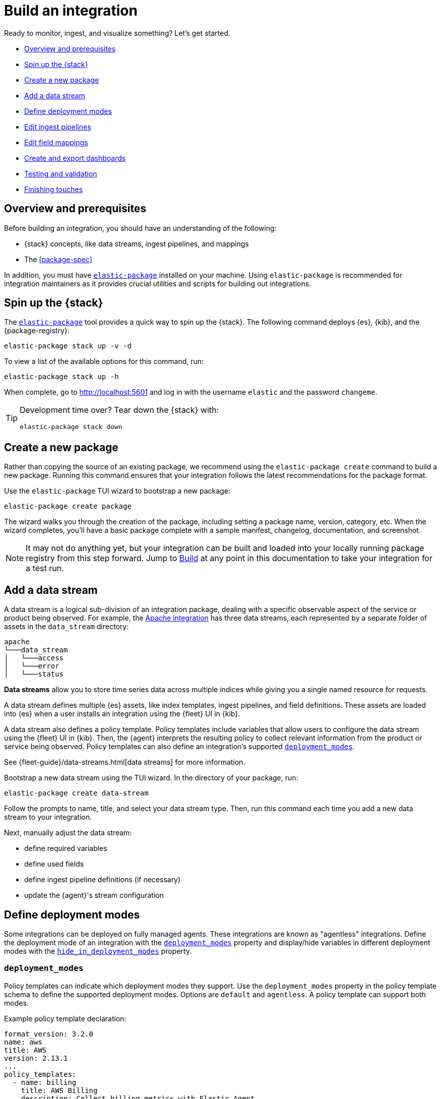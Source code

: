 [[build-a-new-integration]]
= Build an integration

Ready to monitor, ingest, and visualize something? Let's get started.

* <<build-overview>>
* <<build-spin-stack>>
* <<build-create-package>>
* <<add-a-data-stream>>
* <<define-deployment-modes>>
* <<edit-ingest-pipeline>>
* <<add-a-mapping>>
* <<create-dashboards>>
* <<testing-and-validation>>
* <<finishing-touches>>

// Quick start isn't ready yet
// TIP: Familiar with the {stack} and just want a quick way to get started?
// See <<quick-start>>.

[[build-overview]]
== Overview and prerequisites

Before building an integration, you should have an understanding of the following:

* {stack} concepts, like data streams, ingest pipelines, and mappings
* The <<package-spec>>

In addition, you must have <<elastic-package,`elastic-package`>> installed on your machine.
Using `elastic-package` is recommended for integration maintainers as it provides crucial utilities and scripts for building out integrations.

[[build-spin-stack]]
== Spin up the {stack}

The <<elastic-package,`elastic-package`>> tool provides a quick way to spin up the {stack}.
The following command deploys {es}, {kib}, and the {package-registry}:

[source,terminal]
----
elastic-package stack up -v -d
----

To view a list of the available options for this command, run:

[source,terminal]
----
elastic-package stack up -h
----

When complete, go to http://localhost:5601 and log in with the username `elastic` and the password `changeme`.

[TIP]
====
Development time over? Tear down the {stack} with:

[source,terminal]
----
elastic-package stack down
----
====

[[build-create-package]]
== Create a new package

Rather than copying the source of an existing package, we recommend using the `elastic-package create` command to build a new package. Running this command ensures that your integration follows the latest recommendations for the package format.

Use the `elastic-package` TUI wizard to bootstrap a new package:

[source,terminal]
----
elastic-package create package
----

The wizard walks you through the creation of the package, including setting a package name, version, category, etc.
When the wizard completes, you'll have a basic package complete with a sample manifest,
changelog, documentation, and screenshot.

[NOTE]
====
It may not do anything yet, but your integration can be built and loaded into your locally running package registry from this step forward.
Jump to <<build-it>> at any point in this documentation to take your integration for a test run.
====

[[add-a-data-stream]]
== Add a data stream

A data stream is a logical sub-division of an integration package,
dealing with a specific observable aspect of the service or product being observed. For example,
the https://github.com/elastic/integrations/tree/main/packages/apache[Apache integration] has three data streams,
each represented by a separate folder of assets in the `data_stream` directory:

[source,text]
----
apache
└───data_stream
│   └───access
│   └───error
│   └───status
----

****
**Data streams** allow you to store time series data across multiple indices while giving you a single named resource for requests.

A data stream defines multiple {es} assets, like index templates, ingest pipelines, and field definitions.
These assets are loaded into {es} when a user installs an integration using the {fleet} UI in {kib}.

A data stream also defines a policy template.
Policy templates include variables that allow users to configure the data stream using the {fleet} UI in {kib}.
Then, the {agent} interprets the resulting policy to collect relevant information from the product or service being observed.
Policy templates can also define an integration's supported <<deployment_modes>>.

See {fleet-guide}/data-streams.html[data streams] for more information.
****

Bootstrap a new data stream using the TUI wizard.
In the directory of your package, run:

[source,terminal]
----
elastic-package create data-stream
----

Follow the prompts to name, title, and select your data stream type.
Then, run this command each time you add a new data stream to your integration.

// This needs work
Next, manually adjust the data stream:

* define required variables
* define used fields
* define ingest pipeline definitions (if necessary)
* update the {agent}'s stream configuration

[[define-deployment-modes]]
== Define deployment modes

Some integrations can be deployed on fully managed agents.
These integrations are known as "agentless" integrations.
Define the deployment mode of an integration with the <<deployment_modes>> property and display/hide variables
in different deployment modes with the <<hide_in_deployment_modes>> property.

[discrete]
[[deployment_modes]]
=== `deployment_modes`

Policy templates can indicate which deployment modes they support.
Use the `deployment_modes` property in the policy template schema to define the supported deployment modes.
Options are `default` and `agentless`. A policy template can support both modes.

Example policy template declaration:

[source,yaml]
----
format_version: 3.2.0
name: aws
title: AWS
version: 2.13.1
...
policy_templates:
  - name: billing
    title: AWS Billing
    description: Collect billing metrics with Elastic Agent
    deployment_modes: <1>
      default:
        enabled: false <2>
      agentless:
        enabled: true <3>
    data_streams:
      - billing
    ...
----
<1> Defines the supported deployment modes
<2> Disables agent deployment support
<3> Enables agentless deployment support

[discrete]
[[hide_in_deployment_modes]]
=== `hide_in_deployment_modes`

Variables can be hidden in certain deployment modes.
Use the `hide_in_deployment_modes` property to opt variables in or out of being displayed in default or agentless mode.
This property works at any manifest level.

Example variable declaration:

[source,yaml]
----
streams:
  - input: logfile
    vars:
      - name: paths
        type: text
        title: Paths
        multi: true
        required: true
        show_user: true
        default:
          - /var/log/my-package/*.log
      - name: agentless_only
        type: text
        title: Agentless only variable
        multi: false
        required: false
        show_user: true
        hide_in_deployment_modes: <1>
          - default
     - name: hidden_in_agentless
       type: text
       title: Hidden in agentless variable
       multi: false
       required: false
       show_user: true
       hide_in_deployment_modes: <2>
         - agentless
----
<1> Disables visibility of the variable in agent deployment mode
<2> Disables visibility of the variable in agentless deployment mode

For more information on variable property definitions, refer to <<define-variable-properties>>.

[discrete]
[[agentless-capabilities]]
=== Agentless capabilities

The capabilities feature protects agentless deployments from allowing undesired inputs to run.
A static `capabilities.yml` file defines these allowed and disallowed inputs and is passed to deployed agents.
To determine which capabilities are currently allowed on Agentless, refer to https://github.com/elastic/agentless-controller/blob/main/controllers/config/capabilities.yml[`capabilities.yml`].

[[edit-ingest-pipeline]]
== Edit ingest pipelines

In most instances, before you ingest data into the {stack}, the data needs to be manipulated.
For example, you should parse your logs into structured data before ingestion.
To do so, integrations use **ingest pipelines**.

****
**Ingest pipelines** let you perform common transformations on your data before indexing. For example, you can use pipelines to remove fields, extract values from text, and enrich your data.

A pipeline consists of a series of configurable tasks called processors. Each processor runs sequentially, making specific changes to incoming documents. After the processors have run, {es} adds the transformed documents to your data stream or index.

Learn more in the {ref}/ingest.html[ingest pipeline reference].
****

Ingest pipelines are defined in the `elasticsearch/ingest_pipeline` directory.
They only apply to the parent data stream within which they live. For our example, this would be the `apache.access` dataset.

For example, the https://github.com/elastic/integrations/tree/main/packages/apache[Apache integration]:

[source,text]
----
apache
└───data_stream
│   └───access
│   │   └───elasticsearch/ingest_pipeline
│   │          default.yml <1>
│   └───error
│   └───status
----
<1> The ingest pipeline definition for the access logs data stream of the Apache integration

An ingest pipeline definition requires a description and an array of processors.
Here's a snippet of the access logs ingest pipeline:

[source,yaml]
----
description: "Pipeline for parsing Apache HTTP Server access logs."
processors:
- set:
    field: event.ingested
    value: '{{_ingest.timestamp}}'
- rename:
    field: message
    target_field: event.original
- remove:
    field: apache.access.time
    ignore_failure: true
----

Open each `elasticsearch/ingest_pipeline/default.yml` file created for each data stream.
Edit each ingest pipeline to match your needs.

The {ref}/processors.html[processor reference] provides a list of all available processors and their configurations.

[[add-a-mapping]]
== Edit field mappings

Ingest pipelines create fields in an {es} index, but don't define the fields themselves.
Instead, each field requires a defined data type or mapping.

****
**Mapping** is the process of defining how a document, and the fields it contains, are stored and indexed.
Each document is a collection of fields, each having its own data type. When mapping your data, create a mapping definition containing a list of fields pertinent to the document. A mapping definition also includes metadata fields, like the _source field, which customize how the associated metadata of a document is handled.

To learn more, see {ref}/mapping.html[mapping].
****

In the integration, the `fields` directory serves as the blueprint used to create component templates for the integration. The content from all files in this directory will be unified when the integration is built, so the mappings need to be unique per data stream dataset.

Like ingest pipelines, mappings only apply to the data stream dataset, for our example the `apache.access` dataset.
+
NOTE: The names of these files are conventions, any file name with a `.yml` extension will work.

Integrations have had significant enhancements in how ECS fields are defined. Below is a guide on which approach to use, based on the version of Elastic your integration will support.
+
. ECS mappings component template (>=8.13.0)
Integrations *only* supporting version 8.13.0 and up, can use the https://github.com/elastic/elasticsearch/blob/c2a3ec42632b0339387121efdef13f52c6c66848/x-pack/plugin/core/template-resources/src/main/resources/ecs%40mappings.json[ecs@mappings] component template installed by Fleet.
This makes explicitly declaring ECS fields unnecessary; the `ecs@mappings` component template in Elasticsearch will automatically detect and configure them.
However, should ECS fields be explicitly defined, they will overwrite the dynamic mapping provided by the `ecs@mappings` component template.
They can also be imported with an `external` declaration, as seen in the example below.
+
. Dynamic mappings imports (<8.13.0 & >=8.13.0)
Integrations supporting the Elastic stack below version 8.13.0 can still dynamically import ECS field mappings by defining `import_mappings: true` in the ECS section of the `_dev/build/build.yml` file in the root of the package directory.
This introduces a https://github.com/elastic/elastic-package/blob/f439b96a74c27c5adfc3e7810ad584204bfaf85d/internal/builder/_static/ecs_mappings.yaml[dynamic mapping] with most of the ECS definitions. 
Using this method means that, just like the previous approach, ECS fields don't need to be defined in your integration, they are dynamically integrated into the package at build time.
Explicitly defined ECS fields can be used and will also overwrite this mechanism.

An example of the aformentioned `build.yml` file for this method:
+
[source,yaml]
----
dependencies:
  ecs:
    reference: git@v8.6.0
    import_mappings: true
----
+
. Explicit ECS mappings
As mentioned in the previous two approaches, ECS mappings can still be set explicitly and will overwrite the dynamic mappings.
This can be done in two ways:
- Using an `external: ecs` reference to import the definition of a specific field.
- Literally defining the ECS field.

The `external: ecs` definition instructs the `elastic-package` command line tool to refer to an external ECS reference to resolve specific fields. By default it looks at the https://raw.githubusercontent.com/elastic/ecs/v8.6.0/generated/ecs/ecs_nested.yml[ECS reference] file hosted on Github. 
This external reference file is determined by a Git reference found in the `_dev/build/build.yml` file, in the root of the package directory.
The `build.yml` file set up for external references:
+
[source,yaml]
----
dependencies:
  ecs:
    reference: git@v8.6.0
----

Literal definition a ECS field:
[source,yaml]
----
- name: cloud.acount.id
  level: extended
  type: keyword
  ignore_above: 1024
  description: 'The cloud account or organ....'
  example: 43434343
----

. Local ECS reference file (air-gapped setup)
By changing the Git reference in in `_dev/build/build.yml` to the path of the downloaded https://raw.githubusercontent.com/elastic/ecs/v8.6.0/generated/ecs/ecs_nested.yml[ECS reference] file, it is possible for the `elastic-package` command line tool to look for this file locally. Note that the path should be the full path to the reference file.
Doing this, our `build.yml` file looks like:
+
----
dependencies:
  ecs:
    reference: file:///home/user/integrations/packages/apache/ecs_nested.yml
----

The `access` data stream dataset of the Apache integration has four different field definitions:
+
NOTE: The `apache` integration below has not yet been updated to use the dynamic ECS field definition and uses `external` references to define ECS fields in `ecs.yml`.
+
[source,text]
----
apache
└───data_stream
│   └───access
│   │   └───elasticsearch/ingest_pipeline
│   │   │      default.yml
│   │   └───fields
│   │          agent.yml
│   │          base-fields.yml
│   │          ecs.yml
│   │          fields.yml
│   └───error
│   │   └───elasticsearch/ingest_pipeline
│   │   │      default.yml
│   │   └───fields
│   │          agent.yml
│   │          base-fields.yml
│   │          ecs.yml
│   │          fields.yml
│   └───status
----

=== agent.yml
The `agent.yml` file defines fields used by default processors.
Examples: `cloud.account.id`, `container.id`, `input.type`

=== base-fields.yml
In this file, the `data_stream` subfields `type`, `dataset` and `namespace` are defined as type `constant_keyword`, the values for these fields are added by the integration.
The `event.module` and `event.dataset` fields are defined with a fixed value specific for this integration:
- `event.module: apache`
- `event.dataset: apache.access`
Field `@timestamp` is defined here as type `date`.

=== ecs.yml
This file specifies every Elastic Common Schema (ECS) field used by the integration that is not defined in the files `agent.yml` or `base-fields.yml` files. It uses `external: ecs` references.
For example:
+
[source,yaml]
----
- external: ecs
  name: client.ip
- external: ecs
  name: destination.domain
----

=== fields.yml
Here we define fields that we need in our integration and are not found in the ECS.
The example below defines field `apache.access.ssl.protocol` in the Apache integration.
+
[source,yaml]
----
- name: apache.access
  type: group
  fields:
    - name: ssl.protocol
      type: keyword
      description: |
        SSL protocol version.
----

// Maybe something on ECS too??

Learn more about fields in the https://www.elastic.co/guide/en/integrations-developer/current/general-guidelines.html#_document_all_fields[general guidelines].

[[create-dashboards]]
== Create and export dashboards

// https://github.com/elastic/integrations/issues/269

Visualizing integration data in a meaningful way is an important aspect of an integration.

When creating a new integration, it's important to add dashboards.

To get started, create a new dashboard, or customize an existing one.
You can use `elastic-package` to boot up the service stack.
Navigate to the package you want to create dashboards for, and run:

[source,terminal]
----
elastic-package service
----

When you're done making changes, you can use `elastic-package` to export the dashboards and their dependencies to the package source.

[discrete]
== Dashboard planning

Many integrations cover more than one component of a target system.
For example, the RabbitMQ module provides several metricsets covering connection, exchange, node, queue.
It makes sense to break this information down into several interconnected dashboards.
The default one is an overview of a target system, and the others provide deep-dives into the various parts of the target system.
The content of the Overview dashboard should be cherry-picked from all datasets and individually compiled for every such integration.

[discrete]
=== Metrics

Always check the type of a metric and ensure that the correct transformation is applied where applicable.
For example, in most cases for cumulative counters, it makes sense to use the rate function.

// relevant blog post: https://www.elastic.co/blog/visualizing-observability-with-kibana-event-rates-and-rate-of-change-in-tsvb

[discrete]
=== Visualization type

For new visualizations, we recommend using Lens first.
If what you're trying to achieve cannot be accomplished with the current capabilities of Lens, try TSVB.

// add links

[discrete]
=== Filters

When building a dashboard, always consider adding a filter dropdown. Why?
In most cases, the integrations monitor multiple instances of a target system,
so we need to provide a way to switch between them.

To build a filter dropdown, use the Controls visualization.
Here's an example of a host name dropdown that you can add to the System dashboard:

// screenshot omitted for now

// screenshot omitted for now

// screenshot omitted for now

[discrete]
=== Navigation

If an integration has several dashboards, ensure that you can easily navigate all of them.
To build dashboard navigation, use the Markdown visualization type.

For example, the System dashboard provides the following navigation:

// screenshot omitted for now

Source:

[source,text]
----
[System Overview](#/dashboard/system-Metrics-system-overview-ecs)  | [Host Overview](#/dashboard/system-79ffd6e0-faa0-11e6-947f-177f697178b8-ecs) |
[Containers overview](#/dashboard/system-CPU-slash-Memory-per-container-ecs)
----

While this can work, it doesn't highlight the selected dashboard.
Unfortunately the Markdown control is not optimized for navigation,
which makes it cumbersome to build navigation with highlighted links because each link should be highlighted separately.
This means that the navigation control you're building has to be cloned as many times as there are dashboard to ensure proper link highlighting. E.g.

[source,text]
----
**[System Overview](#/dashboard/system-Metrics-system-overview-ecs)**  | [Host Overview](#/dashboard/system-79ffd6e0-faa0-11e6-947f-177f697178b8-ecs) |
[Containers overview](#/dashboard/system-CPU-slash-Memory-per-container-ecs)

[System Overview](#/dashboard/system-Metrics-system-overview-ecs)  | **[Host Overview](#/dashboard/system-79ffd6e0-faa0-11e6-947f-177f697178b8-ecs)** |
[Containers overview](#/dashboard/system-CPU-slash-Memory-per-container-ecs)

[System Overview](#/dashboard/system-Metrics-system-overview-ecs)  | [Host Overview](#/dashboard/system-79ffd6e0-faa0-11e6-947f-177f697178b8-ecs) |
**[Containers overview](#/dashboard/system-CPU-slash-Memory-per-container-ecs)**
----

[discrete]
=== Target system name

Currently we don't make it a rule to show on a dashboard what system it's designed to monitor. The only way to see it is through the dashboard name.

// screenshot omitted for now

When using multiple dashboards on bigger screens, it makes it hard to distinguish between the dashboards. You can improve this by using the Markdown control to display the target system the dashboard is used for.

[discrete]
=== Naming

When building dashboards, use the following naming convention.

[discrete]
==== Visualizations

[source,text]
----
<NAME> [<Metrics | Logs> <PACKAGE NAME>]
----

Examples:

* Memory Usage Gauge [Metrics System]
* New groups [Logs System]

Rename all visualizations added to a dashboard only to show the <NAME> part.

// screenshot omitted for now

[discrete]
==== Dashboards

[source,text]
----
[<Metrics | Logs> <PACKAGE NAME>] <Name>
----

Examples:

* [Metrics System] Host overview
* [Metrics MongoDB] Overview

[discrete]
=== Screenshots

Letter casing is important for screenshot descriptions.
Descriptions are shown in the {kib} UI, so try and keep them clean and consistent.

These descriptions are visualized in the {kib} UI. It would be better experience to have them clean and consistent.

// lint ignore ec2
* Bad candidate: filebeat running on ec2 machine
* Good candidates: {filebeat} running on AWS EC2 machine

[discrete]
== Exporting

// move to new page

// add https://www.elastic.co/guide/en/beats/devguide/current/export-dashboards.html

[source,terminal]
----
elastic-package export
----

[[build-it]]
== Build

To format, lint, and build your integration, in that order, run:

[source,terminal]
----
elastic-package check
----

Problems and potential solutions will display in the console.
Fix them and rerun the command.
Alternatively,
skip formatting and linting with the `build` command:

[source,terminal]
----
elastic-package build
----

With the package built, run the following command from inside of the integration directory to recycle the package-registry docker container.
This refreshes the {fleet} UI, allowing it to pick up the new integration in {kib}.

[source,terminal]
----
elastic-package stack up --services package-registry
----

[[testing-and-validation]]
== Testing and validation

. Build the package you'd like to verify (e.g. `apache`):
+
[source,terminal]
----
cd apache
elastic-package build
----

. Start the testing environment:
+
Run from inside the Integrations repository:
+
[source,terminal]
----
elastic-package stack up -d -v
----
+
The command above will boot up the {stack} ({es}, {kib}, and {package-registry}) using Docker containers.
It rebuilds the {package-registry} Docker image using packages built in step 1. and boots up the {package-registry}.
+
To reload the already deployed {package-registry}, use the following command:
+
[source,terminal]
----
elastic-package stack up -v -d --services package-registry
----

. Verify that your integration is available in the correct version. For example, MySQL: http://localhost:8080/search?package=mysql (use `experimental=true` parameter if the package is in experimental version.
Alternatively set `release` to `beta` or higher in your package's `manifest.yml`, if appropriate.)
+
[source,json]
----
[
  {
    "description": "MySQL Integration",
    "download": "/epr/mysql/mysql-0.0.1.tar.gz",
    "icons": [
      {
        "src": "/package/mysql/0.0.1/img/logo_mysql.svg",
        "title": "logo mysql",
        "size": "32x32",
        "type": "image/svg+xml"
      }
    ],
    "name": "mysql",
    "path": "/package/mysql/0.0.1",
    "title": "MySQL",
    "type": "integration",
    "version": "0.0.1"
  }
]
----
+
The `elastic-package stack` provides an enrolled instance of the {agent}. Use that one instead of a local application
if you can run the service (you're integrating with) in the Docker network and you don't need to rebuild the Elastic-Agent
or it's subprocesses (e.g. {filebeat} or {metricbeat}). The service Docker image can be used for [system
testing](https://github.com/elastic/elastic-package/blob/main/docs/howto/system_testing.md). If you prefer to use a local
instance of the {agent}, proceed with steps 4 and 5:

. (Optional) Download the https://www.elastic.co/downloads/elastic-agent[{agent}].

// lint ignore fleet ingest-manager
. (Optional) Enroll the {agent} and start it:
+
Use the "Enroll new agent" option in the {kib} UI (Ingest Manager -> Fleet -> Create user and enable Fleet) and run a similar command:
+
[source,terminal]
----
./elastic-agent enroll http://localhost:5601/rel cFhNVlZIRUIxYjhmbFhqNTBoS2o6OUhMWkF4SFJRZmFNZTh3QmtvR1cxZw==
./elastic-agent run
----
+
The `elastic-agent` starts two other processes: `metricbeat` and `filebeat`.

. Run the product you're integrating with (e.g. a docker image with MySQL).

. Install package.
+
Click out the configuration in the {kib} UI, deploy it and wait for the agent to pick out the updated configuration.

. Navigate with {kib} UI to freshly installed dashboards, verify the metrics/logs flow.

=== Use test runners

`elastic-package` provides different types of test runners.
See <<testing>> to learn about the various methods for testing packages.

The `test` subcommand requires a reference to the live {stack}. You can define service endpoints using environment variables.
If you're using the {stack} created with `elastic-package`, you can use export endpoints with `elastic-package stack shellinit`:

[source,terminal]
----
$ eval "$(elastic-package stack shellinit)"
----

To preview environment variables:

[source,terminal]
----
$ elastic-package stack shellinit
export ELASTIC_PACKAGE_ELASTICSEARCH_HOST=http://127.0.0.1:9200
export ELASTIC_PACKAGE_ELASTICSEARCH_USERNAME=elastic
export ELASTIC_PACKAGE_ELASTICSEARCH_PASSWORD=changeme
export ELASTIC_PACKAGE_KIBANA_HOST=http://127.0.0.1:5601
----

[[finishing-touches]]
== Finishing touches

// https://github.com/elastic/integrations/blob/main/docs/fine_tune_integration.md

=== Words

Tips for manifest files:

* Descriptions of configuration options should be as short as possible.
+
Remember to keep only the meaningful information about the configuration option.
+
** Good candidates: references to the product configuration, accepted string values, explanation.
** Bad candidates: Collect metrics from A, B, C, D,... X, Y, Z datasets.

// lint disable foo_bar3
* Descriptions should be human readable.
+
Try to rephrase sentences like: Collect foo_Bar3 metrics, into Collect Foo Bar metrics.
// lint enable foo_bar3

* Descriptions should be easy to understand.
+
Simplify sentences, don't provide information about the input if not required.
+
** Bad candidate: Collect application logs (log input)
** Good candidates: Collect application logs, Collect standard logs for the application

=== Add an icon

The integration icons are displayed in different places in {kib}, hence it's better to define custom icons to make the UI easier to navigate.

=== Add screenshots

The {kib} Integration Manager shows screenshots related to the integration. Screenshots include {kib} dashboards visualizing the metric and log data.

=== Create a README file

The README template is used to render the final README file, including exported fields. The template should be placed in the `package/<integration-name>/_dev/build/docs/README.md`. If the directory doesn't exist, please create it.

To see how to use template functions, for example {{fields "data-stream-name"}}, review the MySQL docs template. If the same data stream name is used in both metrics and logs, please add -metrics and -logs in the template. For example, ELB is a data stream for log and also a data stream for metrics. In README.md template, {{fields "elb_logs"}} and {{fields "elb_metrics"}} are used to separate them.

=== Review artifacts

[[define-variable-properties]]
=== Define variable properties

The variable properties customize visualization of configuration options in the {kib} UI. Make sure they're defined in all manifest files.

[source,yaml]
----
vars:
  - name: paths
    required: true <1>
    show_user: true <2>
    title: Access log paths <3>
    description: Paths to the apache access log file. <4>
    type: text <5>
    multi: true <6>
    hide_in_deployment_modes: <7>
      - agentless
    default:
      - /var/log/httpd/access.log*
----
<1> option is required
<2> don't hide the configuration option (collapsed menu)
<3> human readable variable name
<4> variable description (may contain some details)
<5> field type (according to the reference: text, password, bool, integer)
<6> the field has multiple values
<7> hides the variable in agentless mode (see <<hide_in_deployment_modes>> for more information)

// === Add sample events

// text
